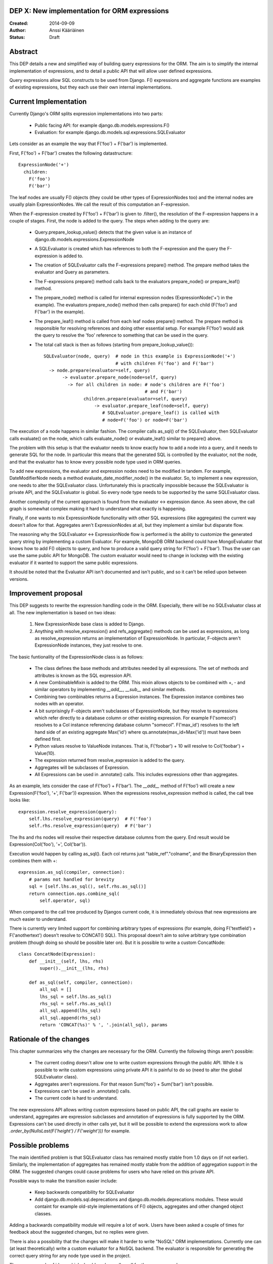 DEP X: New implementation for ORM expressions
=============================================

:Created: 2014-09-09
:Author: Anssi Kääriäinen
:Status: Draft

Abstract
========

This DEP details a new and simplified way of building query expressions for the
ORM. The aim is to simplify the internal implementation of expressions, and to
detail a public API that will allow user defined expressions.

Query expressions allow SQL constructs to be used from Django. F() expressions
and aggregate functions are examples of existing expressions, but they each use
their own internal implementations.

Current Implementation
======================

Currently Django's ORM splits expression implementations into two parts:

  - Public facing API: for example django.db.models.expressions.F()
  - Evaluation: for example django.db.models.sql.expressions.SQLEvaluator

Lets consider as an example the way that F('foo') + F('bar') is implemented.

First, F('foo') + F('bar') creates the following datastructure::

    ExpressionNode('+')
      children:
        F('foo')
        F('bar')

The leaf nodes are usually F() objects (they could be other types of
ExpressionNodes too) and the internal nodes are usually plain ExpressionNodes.
We call the result of this computation an F-expression.

When the F-expression created by F('foo') + F('bar') is given to .filter(),
the resolution of the F-expression happens in a couple of stages. First, the
node is added to the query. The steps when adding to the query are:

  - Query.prepare_lookup_value() detects that the given value is an instance of
    django.db.models.expressions.ExpressionNode
  - A SQLEvaluator is created which has references to both the F-expression
    and the query the F-expression is added to.
  - The creation of SQLEvaluator calls the F-expressions prepare() method.
    The prepare method takes the evaluator and Query as parameters.
  - The F-expressions prepare() method calls back to the evaluators
    prepare_node() or prepare_leaf() method.
  - The prepare_node() method is called for internal expression nodes
    (ExpressionNode('+') in the example). The evaluators prepare_node()
    method then calls prepare() for each child (F('foo') and F('bar')
    in the example).
  - The prepare_leaf() method is called from each leaf nodes prepare() method.
    The prepare method is responsible for resolving references and doing
    other essential setup. For example F('foo') would ask the query to
    resolve the 'foo' reference to something that can be used in the query.
  - The total call stack is then as follows (starting from
    prepare_lookup_value())::

      SQLEvaluator(node, query)  # node in this example is ExpressionNode('+')
                                 # with children F('foo') and F('bar')
        -> node.prepare(evaluator=self, query)
             -> evaluator.prepare_node(node=self, query)
               -> for all children in node: # node's children are F('foo')
                                            # and F('bar')
                     children.prepare(evaluator=self, query)
                         -> evaluator.prepare_leaf(node=self, query)
                            # SQLEvaluator.prepare_leaf() is called with
                            # node=F('foo') or node=F('bar')

The execution of a node happens in similar fashion. The compiler calls as_sql()
of the SQLEvaluator, then SQLEvaluator calls evaluate() on the node, which
calls evaluate_node() or evaluate_leaf() similar to prepare() above.

The problem with this setup is that the evaluator needs to know exactly how to
add a node into a query, and it needs to generate SQL for the node. In
particular this means that the generated SQL is controlled by the evaluator,
not the node, and that the evaluator has to know every possible node type used
in ORM queries.

To add new expressions, the evaluator and expression nodes need to be modified
in tandem. For example, DateModifierNode needs a method
evaluate_date_modifier_node() in the evaluator. So, to implement a new expression,
one needs to alter the SQLEvaluator class. Unfortunately this is practically
impossible because the SQLEvaluator is private API, and the SQLEvaluator is
global. So every node type needs to be supported by the same SQLEvaluator
class.

Another complexity of the current approach is found from the evaluator <->
expression dance. As seen above, the call graph is somewhat complex making
it hard to understand what exactly is happening.

Finally, if one wants to mix ExpressionNode functionality with other SQL
expressions (like aggregates) the current way doesn't allow for that.
Aggregates aren't ExpressionNodes at all, but they implement a similar but
disparate flow.

The reasoning why the SQLEvaluator <-> ExpressionNode flow is performed is the
ability to customize the generated query string by implementing a custom
Evaluator. For example, MongoDB ORM backend could have MongoEvaluator that
knows how to add F() objects to query, and how to produce a valid query string
for F('foo') + F('bar'). Thus the user can use the same public API for
MongoDB. The custom evaluator would need to change in lockstep with the existing
evaluator if it wanted to support the same public expressions.

It should be noted that the Evaluator API isn't documented and isn't public, and
so it can't be relied upon between versions.

Improvement proposal
====================

This DEP suggests to rewrite the expression handling code in the ORM.
Especially, there will be no SQLEvaluator class at all. The new implementation
is based on two ideas:

  1. New ExpressionNode base class is added to Django.
  2. Anything with resolve_expression() and refs_aggregate() methods can be
     used as expressions, as long as resolve_expression returns an
     implementation of ExpressionNode. In particular, F-objects aren't
     ExpressionNode instances, they just resolve to one.

The basic funtionality of the ExpressionNode class is as follows:

  - The class defines the base methods and attributes needed by all
    expressions. The set of methods and attributes is known as the SQL
    expression API.
  - A new CombinableMixin is added to the ORM. This mixin allows objects to
    be combined with +, - and similar operators by implementing `__add__`,
    `__sub__` and similar methods.
  - Combining two combinables returns a Expression instances. The
    Expression instance combines two nodes with an operator.
  - A bit surprisingly F-objects aren't subclasses of ExpressionNode, but they
    resolve to expressions which refer directly to a database column or other
    existing expression. For example F('somecol') resolves to a
    Col instance referencing database column "somecol". F('max_id') resolves
    to the left hand side of an existing aggregate Max('id') where
    qs.annotate(max_id=Max('id')) must have been defined first.
  - Python values resolve to ValueNode instances. That is, F('foobar') + 10
    will resolve to Col('foobar') + Value(10).
  - The expression returned from resolve_expression is added to the query.
  - Aggregates will be subclasses of Expression.
  - All Expressions can be used in .annotate() calls. This includes expressions
    other than aggregates.

As an example, lets consider the case of F('foo') + F('bar'). The `__add__`
method of F('foo') will create a new Expression(F('foo'), '+', F('bar'))
expression. When the expressions resolve_expression method is called,
the call tree looks like::

    expression.resolve_expression(query):
        self.lhs.resolve_expression(query)  # F('foo')
        self.rhs.resolve_expression(query)  # F('bar')

The lhs and rhs nodes will resolve their respective database columns from
the query. End result would be Expression(Col('foo'), '+', Col('bar')).

Execution would happen by calling as_sql(). Each col returns just
"table_ref"."colname", and the BinaryExpression then combines them with +::

    expression.as_sql(compiler, connection):
        # params not handled for brevity
        sql = [self.lhs.as_sql(), self.rhs.as_sql()]
        return connection.ops.combine_sql(
            self.operator, sql)

When compared to the call tree produced by Djangos current code, it is
immediately obvious that new expressions are much easier to understand.

There is currently very limited support for combining arbitrary types of
expressions (for example, doing F('textfield') + F('anothertext') doesn't
resolve to CONCAT() SQL). This proposal doesn't aim to solve arbitrary type
combination problem (though doing so should be possible later on). But it is
possible to write a custom ConcatNode::

    class ConcatNode(Expression):
        def __init__(self, lhs, rhs)
            super().__init__(lhs, rhs)

        def as_sql(self, compiler, connection):
            all_sql = []
            lhs_sql = self.lhs.as_sql()
            rhs_sql = self.rhs.as_sql()
            all_sql.append(lhs_sql)
            all_sql.append(rhs_sql)
            return 'CONCAT(%s)' % ', '.join(all_sql), params


Rationale of the changes
========================

This chapter summarizes why the changes are necessary for the ORM. Currently
the following things aren't possible:

  - The current coding doesn't allow one to write custom expressions through
    the public API. While it is possible to write custom expressions using
    private API it is painful to do so (need to alter the global SQLEvaluator
    class).
  - Aggregates aren't expressions. For that reason Sum('foo') + Sum('bar')
    isn't possible.
  - Expressions can't be used in .annotate() calls.
  - The current code is hard to understand.

The new expressions API allows writing custom expressions based on public
API, the call graphs are easier to understand, aggregates are expression
subclasses and annotation of expressions is fully supported by the ORM.
Expressions can't be used directly in other calls yet, but it will be
possible to extend the expressions work to allow
`.order_by(NullsLast(F('height') / F('weight')))` for example.

Possible problems
=================

The main identified problem is that SQLEvaluator class has remained mostly
stable from 1.0 days on (if not earlier). Similarly, the implementation of
aggregates has remained mostly stable from the addition of aggregation support
in the ORM. The suggested changes could cause problems for users who have
relied on this private API.

Possible ways to make the transition easier include:

  - Keep backwards compatibility for SQLEvaluator
  - Add django.db.models.sql.deprecations and django.db.models.deprecations
    modules. These would containt for example old-style implementations of F()
    objects, aggregates and other changed object classes.

Adding a backwards compatibility module will require a lot of work. Users have
been asked a couple of times for feedback about the suggested changes, but no
replies were given.

There is also a possibility that the changes will make it harder to write
"NoSQL" ORM implementations. Currently one can (at least theoretically) write
a custom evaluator for a NoSQL backend. The evaluator is responsible for
generating the correct query string for any node type used in the project.

There are a couple of ideas which should work equally well for the new approach.

The first approach is that whenever the NoSQL ORM sees an expression it
converts it to new type of specialized expression (for example, Concat is
converted to NoSQLConcat). This could be made even easier if we add
Query.convert_expression(expression) method. This method is called always for
any expression used in ORM queries. The default implementation will return
self, but for NoSQL ORM the method could return a converted node. Converting
the node will require knowledge of the internal structure of the node, but
that same problem exists when SQLEvaluator prepares or generates a query
string for given node.

The second approach is similar to the first approach, but instead of
generating different node types, it wraps the node with a generic
NoSQLExpressionWrapper. The NoSQLExpressionWrapper does conversions
between the ORM and the original node implementation.

The third approach is to just use the as_vendor approach for the nodes. This
is the easiest approach to implement, but without trying it is hard to say
if this approach is sufficient.

In any case the first two approaches are sufficient to implement similar
functionality than what SQLEvaluator gives. Of course, existing projects
(django-nonrel for example) will need to be updated.

Implementation
==============

Pull request https://github.com/django/django/pull/2496/ implements all suggested
changes in this DEP.

Copyright
=========

This document has been placed in the public domain per the Creative Commons
CC0 1.0 Universal license (http://creativecommons.org/publicdomain/zero/1.0/deed).

